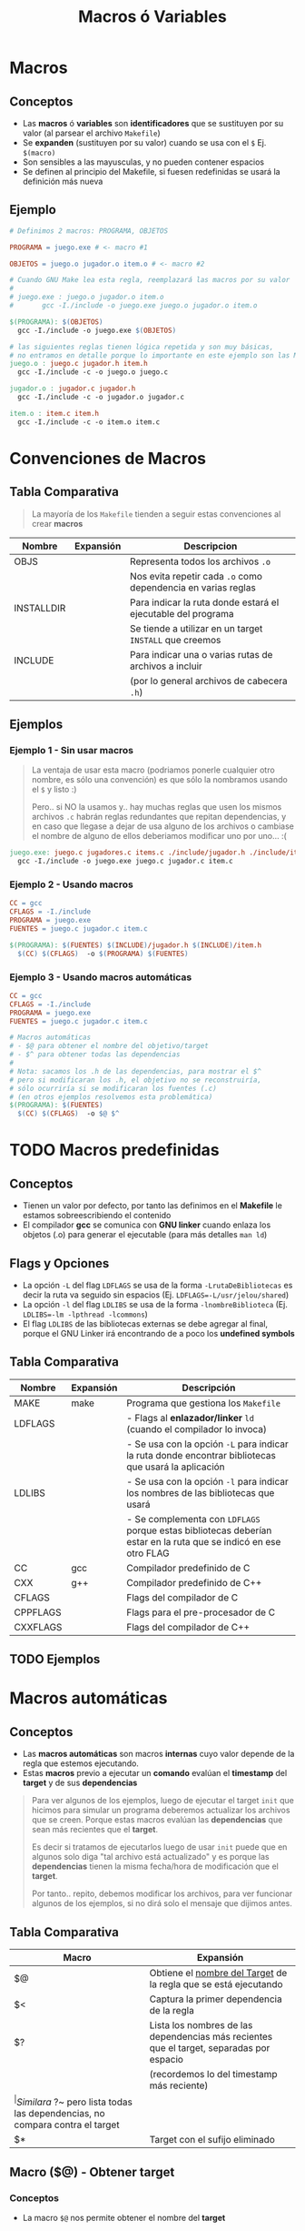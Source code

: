 #+TITLE: Macros ó Variables
* Macros
** Conceptos
  - Las *macros* ó *variables* son *identificadores* que se sustituyen por su valor
    (al parsear el archivo ~Makefile~)
  - Se *expanden* (sustituyen por su valor) cuando se usa con el ~$~ Ej. ~$(macro)~
  - Son sensibles a las mayusculas, y no pueden contener espacios
  - Se definen al principio del Makefile, si fuesen redefinidas se usará la definición más nueva
** Ejemplo
  #+BEGIN_SRC makefile
    # Definimos 2 macros: PROGRAMA, OBJETOS

    PROGRAMA = juego.exe # <- macro #1

    OBJETOS = juego.o jugador.o item.o # <- macro #2

    # Cuando GNU Make lea esta regla, reemplazará las macros por su valor
    #
    # juego.exe : juego.o jugador.o item.o
    #		gcc -I./include -o juego.exe juego.o jugador.o item.o

    $(PROGRAMA): $(OBJETOS)
      gcc -I./include -o juego.exe $(OBJETOS)

    # las siguientes reglas tienen lógica repetida y son muy básicas,
    # no entramos en detalle porque lo importante en este ejemplo son las MACROS
    juego.o : juego.c jugador.h item.h
      gcc -I./include -c -o juego.o juego.c

    jugador.o : jugador.c jugador.h
      gcc -I./include -c -o jugador.o jugador.c

    item.o : item.c item.h
      gcc -I./include -c -o item.o item.c
  #+END_SRC
* Convenciones de Macros
** Tabla Comparativa
   #+BEGIN_QUOTE
   La mayoría de los ~Makefile~ tienden a seguir estas convenciones al crear *macros*
   #+END_QUOTE

   |------------+-----------+---------------------------------------------------------------|
   | Nombre     | Expansión | Descripcion                                                   |
   |------------+-----------+---------------------------------------------------------------|
   | OBJS       |           | Representa todos los archivos ~.o~                            |
   |            |           | Nos evita repetir cada ~.o~ como dependencia en varias reglas |
   |------------+-----------+---------------------------------------------------------------|
   | INSTALLDIR |           | Para indicar la ruta donde estará el ejecutable del programa  |
   |            |           | Se tiende a utilizar en un target ~INSTALL~ que creemos       |
   |------------+-----------+---------------------------------------------------------------|
   | INCLUDE    |           | Para indicar una o varias rutas de archivos a incluir         |
   |            |           | (por lo general archivos de cabecera ~.h~)                    |
   |------------+-----------+---------------------------------------------------------------|
** Ejemplos
*** Ejemplo 1 - Sin usar macros
    #+BEGIN_QUOTE
    La ventaja de usar esta macro (podriamos ponerle cualquier otro nombre, es sólo una convención)
    es que sólo la nombramos usando el ~$~ y listo :)

    Pero.. si NO la usamos y.. hay muchas reglas que usen los mismos archivos ~.c~ habrán reglas redundantes
    que repitan dependencias, y en caso que llegase a dejar de usa alguno de los archivos o cambiase
    el nombre de alguno de ellos deberiamos modificar uno por uno... :(
    #+END_QUOTE

    #+BEGIN_SRC makefile
      juego.exe: juego.c jugadores.c items.c ./include/jugador.h ./include/item.h
        gcc -I./include -o juego.exe juego.c jugador.c item.c
    #+END_SRC
*** Ejemplo 2 - Usando macros
    #+BEGIN_SRC makefile
      CC = gcc
      CFLAGS = -I./include
      PROGRAMA = juego.exe
      FUENTES = juego.c jugador.c item.c

      $(PROGRAMA): $(FUENTES) $(INCLUDE)/jugador.h $(INCLUDE)/item.h
        $(CC) $(CFLAGS)  -o $(PROGRAMA) $(FUENTES)
    #+END_SRC
*** Ejemplo 3 - Usando macros automáticas
    #+BEGIN_SRC makefile
      CC = gcc
      CFLAGS = -I./include
      PROGRAMA = juego.exe
      FUENTES = juego.c jugador.c item.c

      # Macros automáticas
      # - $@ para obtener el nombre del objetivo/target
      # - $^ para obtener todas las dependencias
      #
      # Nota: sacamos los .h de las dependencias, para mostrar el $^
      # pero si modificaran los .h, el objetivo no se reconstruiría,
      # sólo ocurriría si se modificaran los fuentes (.c)
      # (en otros ejemplos resolvemos esta problemática)
      $(PROGRAMA): $(FUENTES)
        $(CC) $(CFLAGS)  -o $@ $^
    #+END_SRC
* TODO Macros predefinidas
** Conceptos
  - Tienen un valor por defecto, por tanto las definimos en el *Makefile* le estamos sobreescribiendo el contenido
  - El compilador *gcc* se comunica con *GNU linker* cuando enlaza los objetos (.o) para generar el ejecutable (para más detalles ~man ld~)
** Flags y Opciones
  - La opción ~-L~ del flag ~LDFLAGS~ se usa de la forma ~-LrutaDeBibliotecas~ es decir la ruta va seguido sin espacios (Ej. ~LDFLAGS=-L/usr/jelou/shared~)
  - La opción ~-l~ del flag ~LDLIBS~ se usa de la forma ~-lnombreBiblioteca~ (Ej. ~LDLIBS=-lm -lpthread -lcommons~)
  - El flag ~LDLIBS~ de las bibliotecas externas se debe agregar al final, porque el GNU Linker irá encontrando de a poco los *undefined symbols*
** Tabla Comparativa
  |----------+-----------+------------------------------------------------------------------------------------------------------------------|
  | Nombre   | Expansión | Descripción                                                                                                      |
  |----------+-----------+------------------------------------------------------------------------------------------------------------------|
  | MAKE     | make      | Programa que gestiona los ~Makefile~                                                                             |
  |----------+-----------+------------------------------------------------------------------------------------------------------------------|
  | LDFLAGS  |           | - Flags al *enlazador/linker* ~ld~ (cuando el compilador lo invoca)                                              |
  |          |           | - Se usa con la opción ~-L~ para indicar la ruta donde encontrar bibliotecas que usará la aplicación             |
  |----------+-----------+------------------------------------------------------------------------------------------------------------------|
  | LDLIBS   |           | - Se usa con la opción ~-l~ para indicar los nombres de las bibliotecas que usará                                |
  |          |           | - Se complementa con ~LDFLAGS~ porque estas bibliotecas deberían estar en la ruta que se indicó en ese otro FLAG |
  |----------+-----------+------------------------------------------------------------------------------------------------------------------|
  | CC       | gcc       | Compilador predefinido de C                                                                                      |
  |----------+-----------+------------------------------------------------------------------------------------------------------------------|
  | CXX      | g++       | Compilador predefinido de C++                                                                                    |
  |----------+-----------+------------------------------------------------------------------------------------------------------------------|
  | CFLAGS   |           | Flags del compilador de C                                                                                        |
  |----------+-----------+------------------------------------------------------------------------------------------------------------------|
  | CPPFLAGS |           | Flags para el pre-procesador de C                                                                                |
  |----------+-----------+------------------------------------------------------------------------------------------------------------------|
  | CXXFLAGS |           | Flags del compilador de C++                                                                                      |
  |----------+-----------+------------------------------------------------------------------------------------------------------------------|
** TODO Ejemplos
* Macros automáticas
** Conceptos
  - Las *macros automáticas* son macros *internas* cuyo valor depende de la regla que estemos ejecutando.
  - Estas *macros* previo a ejecutar un *comando* evalúan el *timestamp* del *target* y de sus *dependencias*

  #+BEGIN_QUOTE
  Para ver algunos de los ejemplos, luego de ejecutar el target ~init~ que hicimos para simular un programa
  deberemos actualizar los archivos que se creen. Porque estas macros evalúan las *dependencias*
  que sean más recientes que el *target*.

  Es decir si tratamos de ejecutarlos luego de usar ~init~ puede que en algunos solo diga
  "tal archivo está actualizado" y es porque las *dependencias* tienen la misma fecha/hora de
  modificación que el *target*.

  Por tanto.. repito, debemos modificar los archivos, para ver funcionar algunos de los ejemplos,
  si no dirá solo el mensaje que dijimos antes.
  #+END_QUOTE
** Tabla Comparativa
   #+name: macros-automaticas
   |-------+------------------------------------------------------------------------------------------|
   | Macro | Expansión                                                                                |
   |-------+------------------------------------------------------------------------------------------|
   | $@    | Obtiene el _nombre del Target_ de la regla que se está ejecutando                        |
   |-------+------------------------------------------------------------------------------------------|
   | $<    | Captura la primer dependencia de la regla                                                |
   |-------+------------------------------------------------------------------------------------------|
   | $?    | Lista los nombres de las dependencias más recientes que el target, separadas por espacio |
   |       | (recordemos lo del timestamp más reciente)                                               |
   |-------+------------------------------------------------------------------------------------------|
   | $^    | Similar a ~$?~ pero lista todas las dependencias, no compara contra el target            |
   |-------+------------------------------------------------------------------------------------------|
   | $*    | Target con el sufijo eliminado                                                           |
   |-------+------------------------------------------------------------------------------------------|
** Macro ($@) - Obtener target
*** Conceptos
    - La macro ~$@~ nos permite obtener el nombre del *target*
*** Ejemplos
**** Ejemplo 1 - Crear y nombrar un ejecutable de C
     #+BEGIN_SRC makefile
       # 1. "supongamos" que ya tenemos los targets OBJS, CC, ...
       # 2. El -o es un parámetro de gcc para definir el nombre de ejecutable
       # en este caso se llamará "unprograma" osea tal cual al target
       unprograma: $(OBJS)
         $(CC) $(CFLAGS) -o $@ $(OBJS)
     #+END_SRC
**** Ejemplo 2 - Imprimir con el comando echo
     #+BEGIN_SRC makefile
       # - imprimirá por pantalla el nombre del target!
       # - el @ antes del echo es para no imprimir el comando echo,
       # permite que se imprima solo el mensaje que el echo quiere imprimir
       # - el $@ es la MACRO AUTOMATICA :) obtendrá el nombre del target
       # es decir "unprograma"
       unprograma:
         @echo "el target se llama: " $@
     #+END_SRC

     #+RESULTS:
     : unprograma:
     :   @echo $@
** Macro ($<) - Obtener primer dependencia
*** Conceptos
    - La macro ~$<~ obtiene *el primer archivo de dependencia* que *permitió que se ejecute la regla*
    - elige la primer *dependencia*, la que esté más a la izquierda (/porque GNU Make lee las dependencias de izquierda a derecha/)
*** Ejemplos
**** Ejemplo 1 - Imprimir primer dependencia
     #+BEGIN_SRC makefile
       # - Siempre va a imprimir el nombe "main.o" porque es la primer dependencia
       # - La macro $< elige la primer dependencia que hizo que se ejecutara
       # la regla (la regla está formada por el target+dependencias+comando)
       unprograma.c: main.o players.o items.o
         @echo $<
     #+END_SRC
**** Ejemplo 2 - Compilar programa C
     #+BEGIN_QUOTE
     Recordemos que las *dependencias* van seguido del *target*,
     en este caso se va a compilar un programa que usará sólo el archivo ~players.c~
     #+END_QUOTE

     #+BEGIN_SRC makefile
       # - Se compilará un archivo llamado "programa.o"
       # - La macro $< obtendrá unicamente la primer dependencia (players.c)
       # - La segunda dependencia (players.h) nunca será usada por $<
       # - La macro $@ obtiene el nombre del target (programa.o)
       programa.o: players.c players.h
         gcc -c $< -o $@

       # codigo de abajo no cuenta para el ejemplo
       init:
         touch players.c players.h

       .PHONY: clean
       clean:
         -rm *.{c,h}
     #+END_SRC
** Macro ($?) - Obtener las dependencias más recientes/actualizadas
*** Conceptos
    - La macro ~$?~ obtiene la *dependencia más reciente/actualizada*
    - Elige la dependencia más reciente respecto ó comparado con el *target de la regla*
    - Se *expande* cuando hay archivos más recientes que el target

    #+BEGIN_QUOTE
    Recordemos que *una dependencia representa un archivo*, y tenemos varias dependencias
    entonces ~$?~ obtendrá el último archivo modificado, el que alteramos recientemente.

    y que cada vez que compilemos un programa (con makefile), el *timestamp* del target se actualizará
    #+END_QUOTE
*** Ejemplo
    #+BEGIN_QUOTE
    Si modificamos solo dos achivos luego del ~make init~ se mostrarán los nombe de esos archivos,
    (si cambiaramos el ~$?~ por ~$^~ mostraría todas las dependencias/archivos)
    #+END_QUOTE

   #+BEGIN_SRC makefile
     # - La macro $? obtendrá sólo las dependencias más recientes
     # - Se intentará compilar un archivo con los últimos .c modificados
     main.o: main.c players.h players.c
       gcc $? -c $@
       @echo "Se compilaron los archivos" $?

     # el codigo de abajo no cuenta para el ejemplo
     init:
       touch main.o main.c players.c players.h

     .PHONY: clean
     clean:
       -rm *.{c,h}
   #+END_SRC
** Macro ($^) - Obtener TODAS las dependencias
*** Conceptos
    - La macro ~$^~ obtiene todas las dependencias, no le interesa si fue la más reciente o no
*** Ejemplo
    #+BEGIN_QUOTE
    Si modificamos solo dos archivos luego del ~make init~ se mostrarán todos los nombre de los archivos,
    no solo los recientemente modificados.
    Si queremos sólo los más recientes respecto al *target* debemos usar la macro ~$?~
    #+END_QUOTE

   #+BEGIN_SRC makefile
     # - La macro $^ obtendrá todas las dependencias
     # - Se intentará compilar un archivo todos los .c y .h
     main.o: main.c players.h players.c
       gcc $^ -c $@
       @echo "Se compilaron los archivos" $^

     # el codigo de abajo no cuenta para el ejemplo
     init:
       touch main.o main.c players.c players.h

     .PHONY: clean
     clean:
       -rm *.{c,h}
   #+END_SRC
** Macro @(F) y @(D) - Obtener directorio y archivo de un target
*** Ejemplo
    #+BEGIN_SRC makefile
      ho/player/player.o: player/items.c player/account.c
        @echo "Carpeta:" $(@D)
        @echo "Archivo:" $(@F)

      # el codigo de abajo no cuenta para el ejemplo
      .PHONY: init
      init: crearDirectorios crearArchivos
        @echo "Terminamos de ejecutar las dependencias :)"

      crearArchivos:
        touch player/items.c player/account.c
      crearDirectorios:
        mkdir player

      .PHONY: clean
      clean:
        -rm player/*.{c,o}
    #+END_SRC
** Macro ($*) - Obtener el valor de un patrón que coincidió (stem)
  - Es el valor del objetivo que concide con el *patrón de objetivo*

  #+BEGIN_QUOTE
  Por ejemplo si el objetivo es ~player.c~ y el *patrón de objetivo* es ~%.c~
  entonces la cadena ~player~ es la que obtiene la macro ~$*~
  #+END_QUOTE
* Macros con comodines
* Macros de expansión simple y expansión recursiva
** Conceptos
  - Las *macros* NO siempre se *expanden* en el momento de *asignación*
  - Algunas macros se *expanden* cuando son usadas en alguna *reglas*
** Expansión simple de una macro con el operador :=
*** Conceptos
   - Si usamos el operador ~:=~ consideramos que la expansión de la macro será simple
   - En una expansión simple, *la asignación del valor a la macro/variable es inmediata*
   - "Podríamos" asociarlo con el término de *expansión ansiosa*
*** Ejemplo
     #+BEGIN_SRC makefile
       # la asignación del valor "-O -Wall" a la macro "CFLAGS" es inmediata
       # lo mismo para "CC"
       CFLAGS := -O -Wall
       CC := gcc

       # OJO..! esta quizás no sería una buena decisión..
       # porque las macros automáticas $@ y $* aún no tienen valor..
       # hasta que se usen en alguna regla y le asocie un valor
       DEPFLAGS := -MT $@ -MMD -MP -MF $*.d

       programa.exe: main.o
         $(CC) $(CFLAGS) -o $@

       %.o: %.c %.d
         $(CC) $(DEPFLAGS) $(CFLAGS) -c $*.c -o $@
     #+END_SRC
** Expansión única y recursiva con el operador =
*** Conceptos
   - Si usamos el operador ~=~ consideramos que la expansión de la macro será *recursiva*
   - En una expansión recursiva, *la asignación del valor se realiza cuando la macro es usada*
   - La macro se expande una única vez durante tiempo de ejecución
   - "Podríamos" asociarlo con el término de *expansión perezosa* (no es inmediata, se dará cuando se evalúe la macro)
*** Ejemplo
     #+BEGIN_SRC makefile
       UNO  = $(ESE)  # acá no se expande la macro "ESE"
       ESE  = $(OTRO) # acá tampoco se expande la macro "OTRO"
       OTRO = Pepito

       # las macros se expanden en este momento, con la evaluación de la regla
       culpable:
         @echo $(UNO) # acá se expanden las macros recursivas
     #+END_SRC
* Sustitución temporal de cadenas en Macros
** Conceptos
  - Utilizado para cambiar la extensión de los archivos que tiene asociado una macro (Ej. ~$(OBJ:.o=.c)~ para reemplazar .o por .c)

  #+BEGIN_QUOTE
  Para sustituir una cadena de una macro de *forma temporal* usamos la siguiente sintáxis
  ~$(nombreMacro:textoAsociado=nuevoTexto)~

  Otra alternativa a la sintáxis anterior sería usar la función *patsubst* por ejemplo
  ~$(patsubst textoAsociado, nuevoTexto, nombreMacro)~
  #+END_QUOTE
** Ejemplo
  #+BEGIN_SRC makefile
    INCLUDE := ./include
    OBJ := game.o player.o item.o

    game.exe: $(OBJ)
      gcc -o game.exe $(OBJ)

    # - temporalmente reemplazamos la extensión .o por .c de los archivos
    # que están asociados a la macro OBJ
    # - podríamos simplemente agregarlo en una macro SRC = $(OBJ:.o=.c)
    # pero lo dejamos así para que se sobreentienda su uso
    game.o: $(OBJ:.o=.c)
      gcc -I$(INCLUDE) -c -o game.o $(OBJ:.o=.c)

    player.o: player.c $(INCLUDE)/player.h
      gcc -I$(INCLUDE) -c -o player.o player.c

    item.o: item.c $(INCLUDE)/item.h
      gcc -I$(INCLUDE) -c -o item.o item.c
  #+END_SRC
